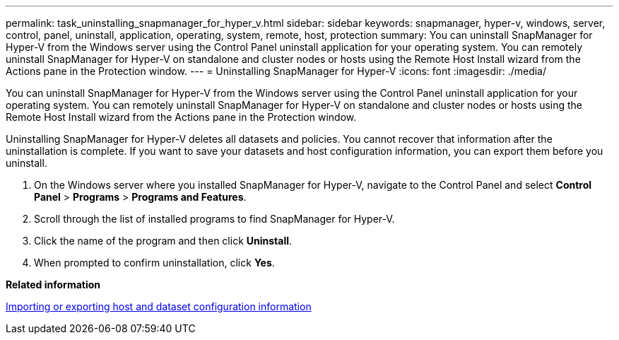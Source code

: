 ---
permalink: task_uninstalling_snapmanager_for_hyper_v.html
sidebar: sidebar
keywords: snapmanager, hyper-v, windows, server, control, panel, uninstall, application, operating, system, remote, host, protection
summary: You can uninstall SnapManager for Hyper-V from the Windows server using the Control Panel uninstall application for your operating system. You can remotely uninstall SnapManager for Hyper-V on standalone and cluster nodes or hosts using the Remote Host Install wizard from the Actions pane in the Protection window.
---
= Uninstalling SnapManager for Hyper-V
:icons: font
:imagesdir: ./media/

[.lead]
You can uninstall SnapManager for Hyper-V from the Windows server using the Control Panel uninstall application for your operating system. You can remotely uninstall SnapManager for Hyper-V on standalone and cluster nodes or hosts using the Remote Host Install wizard from the Actions pane in the Protection window.

Uninstalling SnapManager for Hyper-V deletes all datasets and policies. You cannot recover that information after the uninstallation is complete. If you want to save your datasets and host configuration information, you can export them before you uninstall.

. On the Windows server where you installed SnapManager for Hyper-V, navigate to the Control Panel and select *Control Panel* > *Programs* > *Programs and Features*.
. Scroll through the list of installed programs to find SnapManager for Hyper-V.
. Click the name of the program and then click *Uninstall*.
. When prompted to confirm uninstallation, click *Yes*.

*Related information*

xref:task_importing_or_exporting_host_and_dataset_configuration_information.adoc[Importing or exporting host and dataset configuration information]
